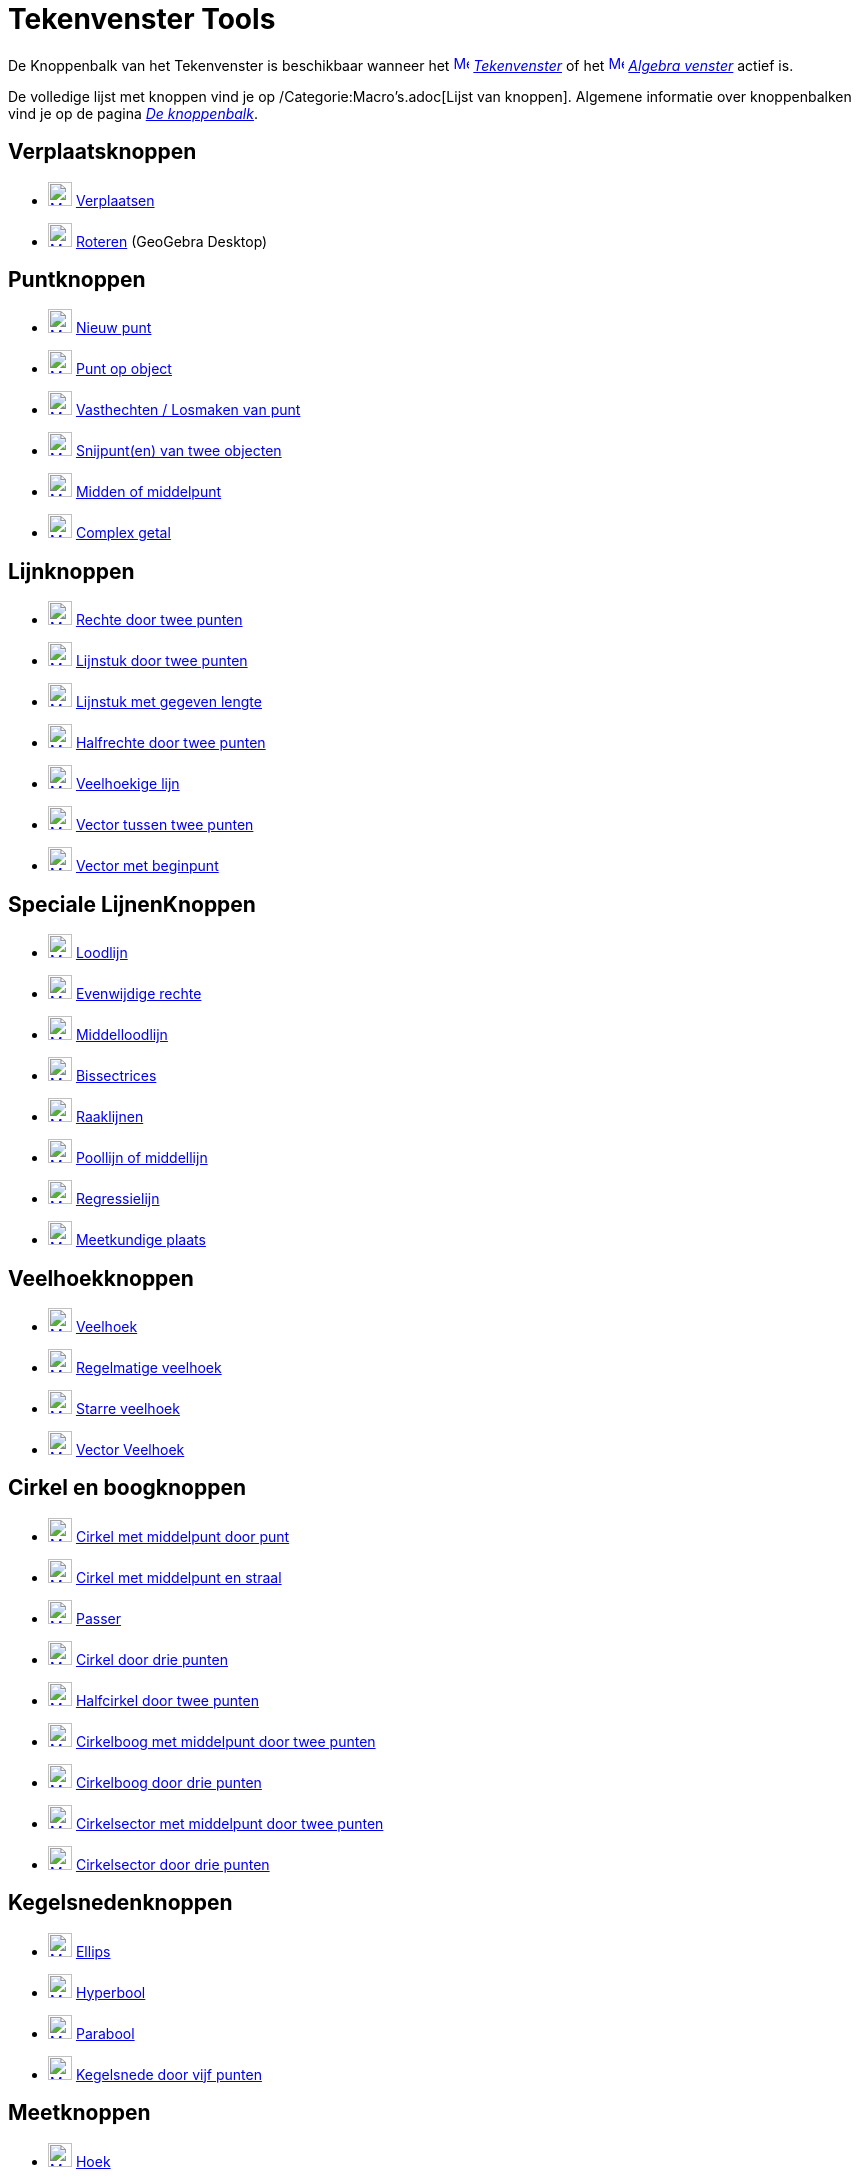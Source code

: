 = Tekenvenster Tools
ifdef::env-github[:imagesdir: /nl/modules/ROOT/assets/images]

De Knoppenbalk van het Tekenvenster is beschikbaar wanneer het
xref:/Graphics_View.adoc[image:16px-Menu_view_graphics.svg.png[Menu view graphics.svg,width=16,height=16]]
_xref:/Tekenvenster.adoc[Tekenvenster]_ of het xref:/Algebra_View.adoc[image:16px-Menu_view_algebra.svg.png[Menu view
algebra.svg,width=16,height=16]] _xref:/Algebra_venster.adoc[Algebra venster]_ actief is.

De volledige lijst met knoppen vind je op /Categorie:Macro's.adoc[Lijst van knoppen]. Algemene informatie over
knoppenbalken vind je op de pagina xref:/Gereedschappenbalk.adoc[_De knoppenbalk_].

== Verplaatsknoppen

* xref:/Move_Tool.adoc[image:24px-Mode_move.svg.png[Mode move.svg,width=24,height=24]]
xref:/tools/Verplaatsen.adoc[Verplaatsen]
* xref:/Move_around_Point_Tool.adoc[image:24px-Mode_moverotate.svg.png[Mode moverotate.svg,width=24,height=24]]
xref:/tools/Roteren.adoc[Roteren] (GeoGebra Desktop)

== Puntknoppen

* xref:/Point_Tool.adoc[image:24px-Mode_point.svg.png[Mode point.svg,width=24,height=24]] xref:/Puntenknop.adoc[Nieuw
punt]
* xref:/Point_on_Object_Tool.adoc[image:24px-Mode_pointonobject.svg.png[Mode pointonobject.svg,width=24,height=24]]
xref:/tools/Punt_op_object.adoc[Punt op object]
* xref:/Attach_Detach_Point_Tool.adoc[image:24px-Mode_attachdetachpoint.svg.png[Mode
attachdetachpoint.svg,width=24,height=24]] xref:/tools/Vasthechten_Losmaken_van_punt.adoc[Vasthechten / Losmaken van
punt]
* xref:/Intersect_Tool.adoc[image:24px-Mode_intersect.svg.png[Mode intersect.svg,width=24,height=24]]
xref:/tools/Snijpunt(en)_van_twee_objecten.adoc[Snijpunt(en) van twee objecten]
* xref:/Midpoint_or_Center_Tool.adoc[image:24px-Mode_midpoint.svg.png[Mode midpoint.svg,width=24,height=24]]
xref:/tools/Midden_of_middelpunt.adoc[Midden of middelpunt]
* xref:/Complex_Number_Tool.adoc[image:24px-Mode_complexnumber.svg.png[Mode complexnumber.svg,width=24,height=24]]
xref:/tools/Complex_getal.adoc[Complex getal]

== Lijnknoppen

* xref:/Line_Tool.adoc[image:24px-Mode_join.svg.png[Mode join.svg,width=24,height=24]]
xref:/tools/Rechte_door_twee_punten.adoc[Rechte door twee punten]
* xref:/Segment_Tool.adoc[image:24px-Mode_segment.svg.png[Mode segment.svg,width=24,height=24]]
xref:/tools/Lijnstuk_door_twee_punten.adoc[Lijnstuk door twee punten]
* xref:/Segment_with_Given_Length_Tool.adoc[image:24px-Mode_segmentfixed.svg.png[Mode
segmentfixed.svg,width=24,height=24]] xref:/tools/Lijnstuk_met_vaste_lengte.adoc[Lijnstuk met gegeven lengte]
* xref:/Ray_Tool.adoc[image:24px-Mode_ray.svg.png[Mode ray.svg,width=24,height=24]]
xref:/tools/Halfrechte_door_twee_punten.adoc[Halfrechte door twee punten]
* xref:/Polyline_Tool.adoc[image:24px-Mode_polyline.svg.png[Mode polyline.svg,width=24,height=24]]
xref:/tools/Veelhoekige_lijn.adoc[Veelhoekige lijn]
* xref:/Vector_Tool.adoc[image:24px-Mode_vector.svg.png[Mode vector.svg,width=24,height=24]]
xref:/tools/Vector_tussen_twee_punten.adoc[Vector tussen twee punten]
* xref:/Vector_from_Point_Tool.adoc[image:24px-Mode_vectorfrompoint.svg.png[Mode
vectorfrompoint.svg,width=24,height=24]] xref:/tools/Vector_met_beginpunt.adoc[Vector met beginpunt]

== Speciale LijnenKnoppen

* xref:/Perpendicular_Line_Tool.adoc[image:24px-Mode_orthogonal.svg.png[Mode orthogonal.svg,width=24,height=24]]
xref:/tools/Loodlijn.adoc[Loodlijn]
* xref:/Parallel_Line_Tool.adoc[image:24px-Mode_parallel.svg.png[Mode parallel.svg,width=24,height=24]]
xref:/tools/Evenwijdige_rechte.adoc[Evenwijdige rechte]
* xref:/Perpendicular_Bisector_Tool.adoc[image:24px-Mode_linebisector.svg.png[Mode linebisector.svg,width=24,height=24]]
xref:/tools/Middelloodlijn.adoc[Middelloodlijn]
* xref:/Angle_Bisector_Tool.adoc[image:24px-Mode_angularbisector.svg.png[Mode angularbisector.svg,width=24,height=24]]
xref:/tools/Bissectrices.adoc[Bissectrices]
* xref:/Tangents_Tool.adoc[image:24px-Mode_tangent.svg.png[Mode tangent.svg,width=24,height=24]]
xref:/tools/Raaklijnen.adoc[Raaklijnen]
* xref:/Polar_or_Diameter_Line_Tool.adoc[image:24px-Mode_polardiameter.svg.png[Mode
polardiameter.svg,width=24,height=24]] xref:/tools/Poollijn_of_middellijn.adoc[Poollijn of middellijn]
* xref:/Best_Fit_Line_Tool.adoc[image:24px-Mode_fitline.svg.png[Mode fitline.svg,width=24,height=24]]
xref:/tools/Regressielijn.adoc[Regressielijn]
* xref:/Locus_Tool.adoc[image:24px-Mode_locus.svg.png[Mode locus.svg,width=24,height=24]]
xref:/tools/Meetkundige_plaats.adoc[Meetkundige plaats]

== Veelhoekknoppen

* xref:/Polygon_Tool.adoc[image:24px-Mode_polygon.svg.png[Mode polygon.svg,width=24,height=24]]
xref:/tools/Veelhoek.adoc[Veelhoek]
* xref:/Regular_Polygon_Tool.adoc[image:24px-Mode_regularpolygon.svg.png[Mode regularpolygon.svg,width=24,height=24]]
xref:/tools/Regelmatige_veelhoek.adoc[Regelmatige veelhoek]
* xref:/Rigid_Polygon_Tool.adoc[image:24px-Mode_rigidpolygon.svg.png[Mode rigidpolygon.svg,width=24,height=24]]
xref:/tools/Starre_veelhoek.adoc[Starre veelhoek]
* xref:/Vector_Polygon_Tool.adoc[image:24px-Mode_vectorpolygon.svg.png[Mode vectorpolygon.svg,width=24,height=24]]
xref:/tools/Vector_Veelhoek.adoc[Vector Veelhoek]

== Cirkel en boogknoppen

* xref:/Circle_with_Center_through_Point_Tool.adoc[image:24px-Mode_circle2.svg.png[Mode circle2.svg,width=24,height=24]]
xref:/tools/Cirkel_met_middelpunt_door_punt.adoc[Cirkel met middelpunt door punt]
* xref:/Circle_with_Center_and_Radius_Tool.adoc[image:24px-Mode_circlepointradius.svg.png[Mode
circlepointradius.svg,width=24,height=24]] xref:/tools/Cirkel_met_middelpunt_en_straal.adoc[Cirkel met middelpunt en
straal]
* xref:/Compass_Tool.adoc[image:24px-Mode_compasses.svg.png[Mode compasses.svg,width=24,height=24]]
xref:/tools/Passer.adoc[Passer]
* xref:/Circle_through_3_Points_Tool.adoc[image:24px-Mode_circle3.svg.png[Mode circle3.svg,width=24,height=24]]
xref:/tools/Cirkel_door_drie_punten.adoc[Cirkel door drie punten]
* xref:/Semicircle_through_2_Points_Tool.adoc[image:24px-Mode_semicircle.svg.png[Mode
semicircle.svg,width=24,height=24]] xref:/tools/Halfcirkel_door_twee_punten.adoc[Halfcirkel door twee punten]
* xref:/Circular_Arc_Tool.adoc[image:24px-Mode_circlearc3.svg.png[Mode circlearc3.svg,width=24,height=24]]
xref:/tools/Cirkelboog_met_middelpunt_door_twee_punten.adoc[Cirkelboog met middelpunt door twee punten]
* xref:/Circumcircular_Arc_Tool.adoc[image:24px-Mode_circumcirclearc3.svg.png[Mode
circumcirclearc3.svg,width=24,height=24]] xref:/tools/Cirkelboog_door_drie_punten.adoc[Cirkelboog door drie punten]
* xref:/Circular_Sector_Tool.adoc[image:24px-Mode_circlesector3.svg.png[Mode circlesector3.svg,width=24,height=24]]
xref:/tools/Cirkelsector_met_middelpunt_door_twee_punten.adoc[Cirkelsector met middelpunt door twee punten]
* xref:/Circumcircular_Sector_Tool.adoc[image:24px-Mode_circumcirclesector3.svg.png[Mode
circumcirclesector3.svg,width=24,height=24]] xref:/tools/Cirkelsector_door_drie_punten.adoc[Cirkelsector door drie
punten]

== Kegelsnedenknoppen

* xref:/Ellipse_Tool.adoc[image:24px-Mode_ellipse3.svg.png[Mode ellipse3.svg,width=24,height=24]]
xref:/tools/Ellips.adoc[Ellips]
* xref:/Hyperbola_Tool.adoc[image:24px-Mode_hyperbola3.svg.png[Mode hyperbola3.svg,width=24,height=24]]
xref:/tools/Hyperbool.adoc[Hyperbool]
* xref:/Parabola_Tool.adoc[image:24px-Mode_parabola.svg.png[Mode parabola.svg,width=24,height=24]]
xref:/tools/Parabool.adoc[Parabool]
* xref:/Conic_through_5_Points_Tool.adoc[image:24px-Mode_conic5.svg.png[Mode conic5.svg,width=24,height=24]]
xref:/tools/Kegelsnede_door_vijf_punten.adoc[Kegelsnede door vijf punten]

== Meetknoppen

* xref:/Angle_Tool.adoc[image:24px-Mode_angle.svg.png[Mode angle.svg,width=24,height=24]] xref:/tools/Hoek.adoc[Hoek]
* xref:/Angle_with_Given_Size_Tool.adoc[image:24px-Mode_anglefixed.svg.png[Mode anglefixed.svg,width=24,height=24]]
xref:/tools/Hoek_met_gegeven_grootte.adoc[Hoek met gegeven grootte]
* xref:/Distance_or_Length_Tool.adoc[image:24px-Mode_distance.svg.png[Mode distance.svg,width=24,height=24]]
xref:/tools/Afstand_of_lengte.adoc[Afstand of lengte]
* xref:/Area_Tool.adoc[image:24px-Mode_area.svg.png[Mode area.svg,width=24,height=24]]
xref:/tools/Oppervlakte.adoc[Oppervlakte]
* xref:/Slope_Tool.adoc[image:24px-Mode_slope.svg.png[Mode slope.svg,width=24,height=24]]
xref:/tools/Helling.adoc[Helling]
* xref:/Create_List_Tool.adoc[image:24px-Mode_createlist.svg.png[Mode createlist.svg,width=24,height=24]]
xref:/tools/Maak_een_Lijst.adoc[Maak een Lijst]

== Transformatieknoppen

* xref:/Reflect_about_Line_Tool.adoc[image:24px-Mode_mirroratline.svg.png[Mode mirroratline.svg,width=24,height=24]]
xref:/tools/Lijnspiegeling.adoc[Lijnspiegeling]
* xref:/Reflect_about_Point_Tool.adoc[image:24px-Mode_mirroratpoint.svg.png[Mode mirroratpoint.svg,width=24,height=24]]
xref:/tools/Puntspiegeling.adoc[Puntspiegeling]
* xref:/Reflect_about_Circle_Tool.adoc[image:24px-Mode_mirroratcircle.svg.png[Mode
mirroratcircle.svg,width=24,height=24]] xref:/tools/Inversie_van_punt.adoc[Inversie van punt]
* xref:/Rotate_around_Point_Tool.adoc[image:24px-Mode_rotatebyangle.svg.png[Mode rotatebyangle.svg,width=24,height=24]]
xref:/tools/Rotatie_met_centrum_over_bepaalde_hoek.adoc[Rotatie met centrum over bepaalde hoek]
* xref:/Translate_by_Vector_Tool.adoc[image:24px-Mode_translatebyvector.svg.png[Mode
translatebyvector.svg,width=24,height=24]] xref:/tools/Verschuiving_volgens_vector.adoc[Verschuiving volgens vector]
* xref:/Dilate_from_Point_Tool.adoc[image:24px-Mode_dilatefrompoint.svg.png[Mode
dilatefrompoint.svg,width=24,height=24]] xref:/tools/Homothetie.adoc[Homothetie]
== Speciale Objectenknop

* xref:/Text_Tool.adoc[image:24px-Mode_text.svg.png[Mode text.svg,width=24,height=24]]
xref:/tools/Tekst_invoegen.adoc[Tekst invoegen]
* xref:/Image_Tool.adoc[image:24px-Mode_image.svg.png[Mode image.svg,width=24,height=24]]
xref:/tools/Afbeelding_invoegen.adoc[Afbeelding invoegen]
* xref:/Pen_Tool.adoc[image:24px-Mode_pen.svg.png[Mode pen.svg,width=24,height=24]] xref:/tools/Pen.adoc[Pen]
* xref:/Freehand_Shape_Tool.adoc[image:24px-Mode_freehandshape.svg.png[Mode freehandshape.svg,width=24,height=24]]
xref:/tools/Vrije_Vorm.adoc[Vrije Vorm]
* xref:/Relation_Tool.adoc[image:24px-Mode_relation.svg.png[Mode relation.svg,width=24,height=24]]
xref:/tools/Relatie_tussen_twee_objecten.adoc[Relatie tussen twee objecten]
* xref:/Function_Inspector_Tool.adoc[image:24px-Mode_functioninspector.svg.png[Mode
functioninspector.svg,width=24,height=24]] xref:/tools/Functie_onderzoeker.adoc[Functie onderzoeker]

== Actieobjecten Knoppen

* xref:/Slider_Tool.adoc[image:24px-Mode_slider.svg.png[Mode slider.svg,width=24,height=24]]
xref:/tools/Schuifknop.adoc[Schuifknop]
* xref:/Check_Box_Tool.adoc[image:24px-Mode_showcheckbox.svg.png[Mode showcheckbox.svg,width=24,height=24]]
xref:/tools/Aanvinkvakje_om_objecten_te_tonen_of_verbergen.adoc[Aanvinkvakje om objecten te tonen of verbergen]
* xref:/Button_Tool.adoc[image:24px-Mode_buttonaction.svg.png[Mode buttonaction.svg,width=24,height=24]]
xref:/tools/Actieknop_invoegen.adoc[Actieknop invoegen]
* xref:/Input_Box_Tool.adoc[image:24px-Mode_textfieldaction.svg.png[Mode textfieldaction.svg,width=24,height=24]]
xref:/tools/Invulvak_invoegen.adoc[Invulvak invoegen]

== Algemene knoppen

* xref:/Move_Graphics_View_Tool.adoc[image:24px-Mode_translateview.svg.png[Mode translateview.svg,width=24,height=24]]
xref:/tools/Tekenvenster_verplaatsen.adoc[Tekenvenster verplaatsen]
* xref:/Zoom_In_Tool.adoc[image:24px-Mode_zoomin.svg.png[Mode zoomin.svg,width=24,height=24]]
xref:/tools/Inzoomen.adoc[Inzoomen]
* xref:/Zoom_Out_Tool.adoc[image:24px-Mode_zoomout.svg.png[Mode zoomout.svg,width=24,height=24]]
xref:/tools/Uitzoomen.adoc[Uitzoomen]
* xref:/Show_Hide_Object_Tool.adoc[image:24px-Mode_showhideobject.svg.png[Mode showhideobject.svg,width=24,height=24]]
xref:/tools/Object_tonen_verbergen.adoc[Object tonen / verbergen]
* xref:/Show_Hide_Label_Tool.adoc[image:24px-Mode_showhidelabel.svg.png[Mode showhidelabel.svg,width=24,height=24]]
xref:/tools/Label_tonen_verbergen.adoc[Label tonen / verbergen]
* xref:/Copy_Visual_Style_Tool.adoc[image:24px-Mode_copyvisualstyle.svg.png[Mode
copyvisualstyle.svg,width=24,height=24]] xref:/tools/Stijl_kopiëren.adoc[Stijl kopiëren]
* xref:/Delete_Tool.adoc[image:24px-Mode_delete.svg.png[Mode delete.svg,width=24,height=24]]
xref:/tools/Object_verwijderen.adoc[Object verwijderen]
